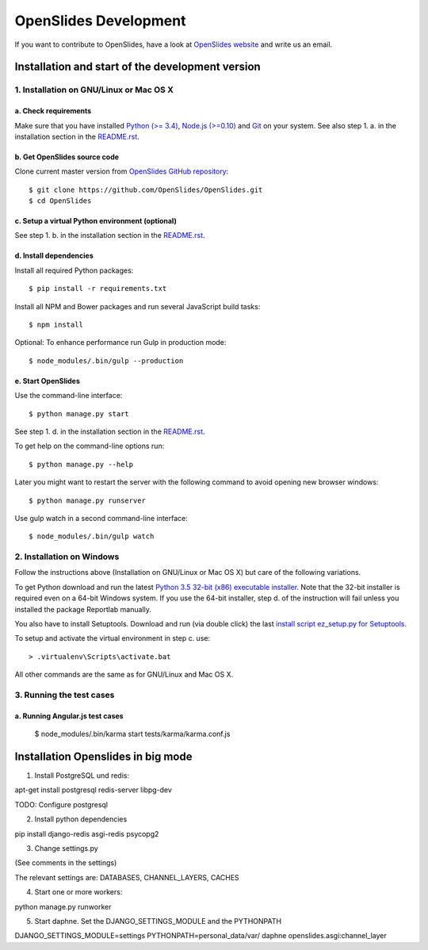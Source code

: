 ========================
 OpenSlides Development
========================

If you want to contribute to OpenSlides, have a look at `OpenSlides website
<https://openslides.org/>`_ and write us an email.


Installation and start of the development version
=================================================

1. Installation on GNU/Linux or Mac OS X
----------------------------------------

a. Check requirements
'''''''''''''''''''''

Make sure that you have installed `Python (>= 3.4)
<https://www.python.org/>`_, `Node.js (>=0.10) <https://nodejs.org/>`_ and
`Git <http://git-scm.com/>`_ on your system. See also step 1. a. in the
installation section in the `README.rst
<https://github.com/OpenSlides/OpenSlides/blob/master/README.rst>`_.


b. Get OpenSlides source code
'''''''''''''''''''''''''''''

Clone current master version from `OpenSlides GitHub repository
<https://github.com/OpenSlides/OpenSlides/>`_::

    $ git clone https://github.com/OpenSlides/OpenSlides.git
    $ cd OpenSlides


c. Setup a virtual Python environment (optional)
''''''''''''''''''''''''''''''''''''''''''''''''

See step 1. b. in the installation section in the `README.rst
<https://github.com/OpenSlides/OpenSlides/blob/master/README.rst>`_.


d. Install dependencies
'''''''''''''''''''''''

Install all required Python packages::

    $ pip install -r requirements.txt

Install all NPM and Bower packages and run several JavaScript build tasks::

    $ npm install

Optional: To enhance performance run Gulp in production mode::

    $ node_modules/.bin/gulp --production


e. Start OpenSlides
'''''''''''''''''''

Use the command-line interface::

    $ python manage.py start

See step 1. d. in the installation section in the `README.rst
<https://github.com/OpenSlides/OpenSlides/blob/master/README.rst>`_.

To get help on the command-line options run::

    $ python manage.py --help

Later you might want to restart the server with the following command to
avoid opening new browser windows::

    $ python manage.py runserver

Use gulp watch in a second command-line interface::

    $ node_modules/.bin/gulp watch


2. Installation on Windows
--------------------------

Follow the instructions above (Installation on GNU/Linux or Mac OS X) but
care of the following variations.

To get Python download and run the latest `Python 3.5 32-bit (x86)
executable installer <https://www.python.org/downloads/windows/>`_. Note
that the 32-bit installer is required even on a 64-bit Windows system. If
you use the 64-bit installer, step d. of the instruction will fail unless
you installed the package Reportlab manually.

You also have to install Setuptools. Download and run (via double click)
the last `install script ez_setup.py for Setuptools
<https://pypi.python.org/pypi/setuptools/#installation-instructions>`_.

To setup and activate the virtual environment in step c. use::

    > .virtualenv\Scripts\activate.bat

All other commands are the same as for GNU/Linux and Mac OS X.


3. Running the test cases
-------------------------

a. Running Angular.js test cases
''''''''''''''''''''''''''''''''

    $ node_modules/.bin/karma start tests/karma/karma.conf.js


Installation Openslides in big mode
===================================

1. Install PostgreSQL und redis:

apt-get install postgresql redis-server libpg-dev

TODO: Configure postgresql

2. Install python dependencies

pip install django-redis asgi-redis psycopg2

3. Change settings.py

(See comments in the settings)

The relevant settings are: DATABASES, CHANNEL_LAYERS, CACHES

4. Start one or more workers:

python manage.py runworker

5. Start daphne. Set the DJANGO_SETTINGS_MODULE and the PYTHONPATH

DJANGO_SETTINGS_MODULE=settings PYTHONPATH=personal_data/var/ daphne openslides.asgi:channel_layer
